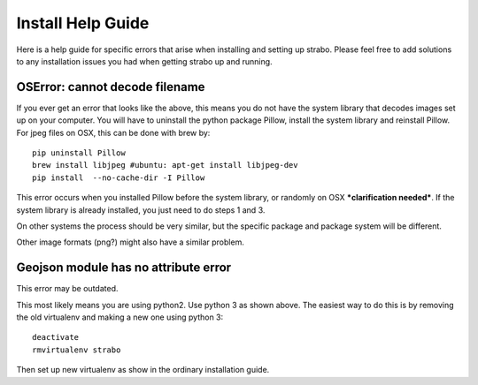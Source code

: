 Install Help Guide
==================

Here is a help guide for specific errors that arise when installing and setting up strabo. Please feel free to add solutions to any installation issues you had when getting strabo up and running.

OSError: cannot decode filename
-------------------------------

If you ever get an error that looks like the above, this means
you do not have the system library that decodes images set up on
your computer. You will have to uninstall the python package Pillow, install the
system library and reinstall Pillow. For jpeg files on OSX, this
can be done with brew by::

    pip uninstall Pillow
    brew install libjpeg #ubuntu: apt-get install libjpeg-dev
    pip install  --no-cache-dir -I Pillow

This error occurs when you installed Pillow before the system library, or randomly on OSX ***clarification needed***.
If the system library is already installed, you just need to do steps 1 and 3.

On other systems the process should be very similar, but the
specific package and package system will be different.

Other image formats (png?) might also have a similar problem.

Geojson module has no attribute error
-------------------------------------

This error may be outdated.

This most likely means you are using python2. Use python 3 as
shown above. The easiest way to do this is by removing the old
virtualenv and making a new one using python 3::

    deactivate
    rmvirtualenv strabo

Then set up new virtualenv as show in the ordinary installation guide.
